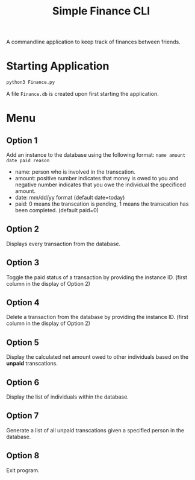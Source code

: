 #+title: Simple Finance CLI

A commandline application to keep track of finances between friends.

* Starting Application
#+begin_src sh
python3 Finance.py
#+end_src

A file ~Finance.db~ is created upon first starting the application.
* Menu
[[file:images/menu.png]]

** Option 1
Add an instance to the database using the following format:
~name amount date paid reason~

+ name: person who is involved in the transcation.
+ amount: positive number indicates that money is owed to you and negative number indicates that you owe the individual the specificed amount.
+ date: mm/dd/yy format (default date=today)
+ paid: 0 means the transcation is pending, 1 means the transcation has been completed. (default paid=0)

** Option 2
Displays every transaction from the database.

** Option 3
Toggle the paid status of a transaction by providing the instance ID. (first column in the display of Option 2)

** Option 4
Delete a transaction from the database by providing the instance ID. (first column in the display of Option 2)

** Option 5
Display the calculated net amount owed to other individuals based on the *unpaid* transcations.

** Option 6
Display the list of individuals within the database.

** Option 7
Generate a list of all unpaid transcations given a specified person in the database.

** Option 8
Exit program.
